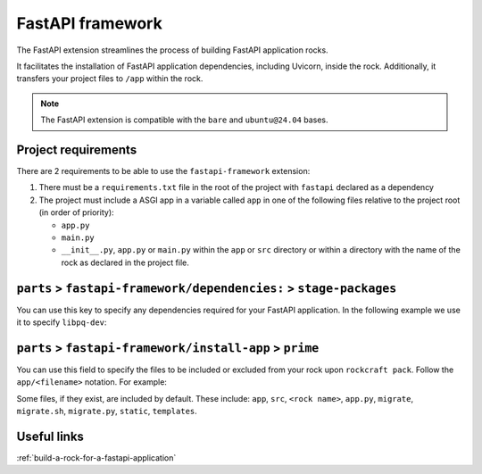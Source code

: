 .. _reference-fastapi-framework:

FastAPI framework
=================

The FastAPI extension streamlines the process of building FastAPI application
rocks.

It facilitates the installation of FastAPI application dependencies, including
Uvicorn, inside the rock. Additionally, it transfers your project files to
``/app`` within the rock.

.. note::
    The FastAPI extension is compatible with the ``bare`` and ``ubuntu@24.04``
    bases.

Project requirements
--------------------

There are 2 requirements to be able to use the ``fastapi-framework`` extension:

1. There must be a ``requirements.txt`` file in the root of the project with
   ``fastapi`` declared as a dependency
2. The project must include a ASGI app in a variable called ``app`` in one of
   the following files relative to the project root (in order of priority):

   * ``app.py``
   * ``main.py``
   * ``__init__.py``, ``app.py`` or ``main.py`` within the ``app`` or ``src``
     directory or within a directory with the name of the rock as declared in
     the project file.

``parts`` > ``fastapi-framework/dependencies:`` > ``stage-packages``
--------------------------------------------------------------------

You can use this key to specify any dependencies required for your FastAPI
application. In the following example we use it to specify ``libpq-dev``:

.. code-block:: yaml
  :caption: rockcraft.yaml

  parts:
    fastapi-framework/dependencies:
      stage-packages:
        # list required packages or slices for your FastAPI application below.
        - libpq-dev


``parts`` > ``fastapi-framework/install-app`` > ``prime``
---------------------------------------------------------

You can use this field to specify the files to be included or excluded from
your rock upon ``rockcraft pack``. Follow the ``app/<filename>`` notation. For
example:

.. code-block:: yaml
  :caption: rockcraft.yaml

  parts:
    fastapi-framework/install-app:
      prime:
        - app/.env
        - app/app.py
        - app/webapp
        - app/templates
        - app/static

Some files, if they exist, are included by default. These include:
``app``, ``src``, ``<rock name>``, ``app.py``, ``migrate``, ``migrate.sh``,
``migrate.py``, ``static``, ``templates``.


Useful links
------------

:ref:`build-a-rock-for-a-fastapi-application`
